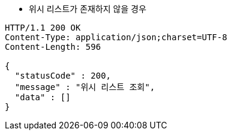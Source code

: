 * 위시 리스트가 존재하지 않을 경우

[source,http,options="nowrap"]
----
HTTP/1.1 200 OK
Content-Type: application/json;charset=UTF-8
Content-Length: 596

{
  "statusCode" : 200,
  "message" : "위시 리스트 조회",
  "data" : []
}
----